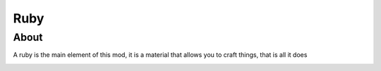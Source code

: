 Ruby
====

About
-----
A ruby is the main element of this mod, it is a material that allows you to craft things, that is all it does

.. image:: ../.static/ruby.png
  :width: 100
  :alt: The ruby texture
